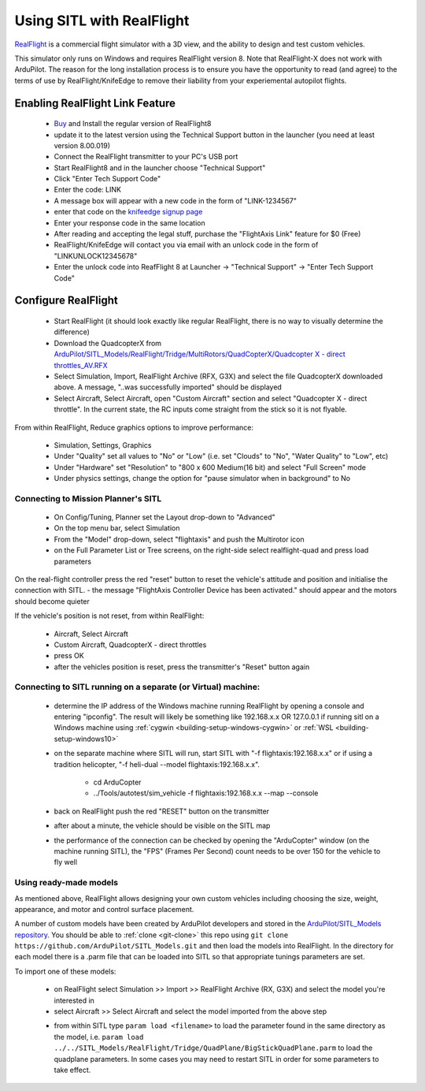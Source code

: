 .. _sitl-with-realflight:

==========================
Using SITL with RealFlight
==========================

.. youtube:: 5XqQ52n_U8M
    :width: 100%

`RealFlight <http://www.realflight.com/>`__ is a commercial flight simulator with a 3D view, and the ability to design and test custom vehicles.

This simulator only runs on Windows and requires RealFlight
version 8. Note that RealFlight-X does not work with ArduPilot.
The reason for the long installation process is to ensure you
have the opportunity to read (and agree) to the terms of use by
RealFlight/KnifeEdge to remove their liability from your
experiemental autopilot flights.

Enabling RealFlight Link Feature
================================

  - `Buy <http://www.realflight.com/where-to-buy.php>`__ and Install the regular version of RealFlight8
  - update it to the latest version using the Technical Support button in the launcher (you need at least version 8.00.019)
  - Connect the RealFlight transmitter to your PC's USB port
  - Start RealFlight8 and in the launcher choose "Technical Support"
  - Click "Enter Tech Support Code"
  - Enter the code: LINK
  - A message box will appear with a new code in the form of "LINK-1234567"
  - enter that code on the `knifeedge signup page <https://www.knifeedge.com/cart/index.php?main_page=product_info&products_id=181>`__
  - Enter your response code in the same location
  - After reading and accepting the legal stuff, purchase the "FlightAxis Link" feature for $0 (Free)
  - RealFlight/KnifeEdge will contact you via email with an unlock code in the form of "LINKUNLOCK12345678"
  - Enter the unlock code into ReafFlight 8 at Launcher -> "Technical Support" -> "Enter Tech Support Code"

Configure RealFlight
====================

  - Start RealFlight (it should look exactly like regular RealFlight, there is no way to visually determine the difference)
  - Download the QuadcopterX from `ArduPilot/SITL_Models/RealFlight/Tridge/MultiRotors/QuadCopterX/Quadcopter X - direct throttles_AV.RFX <https://github.com/ArduPilot/SITL_Models/raw/master/RealFlight/Tridge/MultiRotors/QuadCopterX/Quadcopter%20X%20-%20direct%20throttles_AV.RFX>`__
  - Select Simulation, Import, RealFlight Archive (RFX, G3X) and select the file QuadcopterX downloaded above.  A message, "..was successfully imported" should be displayed
  - Select Aircraft, Select Aircraft, open "Custom Aircraft" section and select "Quadcopter X - direct throttle".  In the current state, the RC inputs come straight from the stick so it is not flyable.

  .. image:: ../images/realflight-select-aircraft.png
    :target: ../_images/realflight-select-aircraft.png

From within RealFlight, Reduce graphics options to improve performance:

  - Simulation, Settings, Graphics
  - Under "Quality" set all values to "No" or "Low" (i.e. set "Clouds" to "No", "Water Quality" to "Low", etc)
  - Under "Hardware" set "Resolution" to "800 x 600 Medium(16 bit) and select "Full Screen" mode
  - Under physics settings, change the option for "pause simulator when in background" to No
   
  .. image:: ../images/realflight-settings-graphics.png
    :target: ../_images/realflight-settings-graphics.png
   
Connecting to Mission Planner's SITL
------------------------------------

  - On Config/Tuning, Planner set the Layout drop-down to "Advanced"
  - On the top menu bar, select Simulation
  - From the "Model" drop-down, select "flightaxis" and push the Multirotor icon
  - on the Full Parameter List or Tree screens, on the right-side select realflight-quad and press load parameters

  .. image:: ../images/realflight-mp-sitl.jpg
    :target: ../_images/realflight-mp-sitl.jpg

On the real-flight controller press the red "reset" button to reset the vehicle's attitude and position and initialise the connection with SITL.
- the message "FlightAxis Controller Device has been activated." should appear and the motors should become quieter

If the vehicle's position is not reset, from within RealFlight:

  - Aircraft, Select Aircraft
  - Custom Aircraft, QuadcopterX - direct throttles
  - press OK
  - after the vehicles position is reset, press the transmitter's "Reset" button again

Connecting to SITL running on a separate (or Virtual) machine:
--------------------------------------------------------------

  - determine the IP address of the Windows machine running RealFlight by opening a console and entering "ipconfig".
    The result will likely be something like 192.168.x.x OR 127.0.0.1 if running sitl on a Windows machine using :ref:`cygwin <building-setup-windows-cygwin>` or :ref:`WSL <building-setup-windows10>`
  - on the separate machine where SITL will run, start SITL with "-f flightaxis:192.168.x.x" or if using a tradition helicopter, "-f heli-dual --model flightaxis:192.168.x.x".

     - cd ArduCopter
     - ../Tools/autotest/sim_vehicle -f flightaxis:192.168.x.x --map --console
  - back on RealFlight push the red "RESET" button on the transmitter
  - after about a minute, the vehicle should be visible on the SITL map
  - the performance of the connection can be checked by opening the "ArduCopter" window (on the machine running SITL), the "FPS" (Frames Per Second) count needs to be over 150 for the vehicle to fly well

Using ready-made models
-----------------------

As mentioned above, RealFlight allows designing your own custom vehicles including choosing the size, weight, appearance, and motor and control surface placement.

A number of custom models have been created by ArduPilot developers and stored in the `ArduPilot/SITL_Models repository <https://github.com/ArduPilot/SITL_Models>`__.
You should be able to :ref:`clone <git-clone>` this repo using ``git clone https://github.com/ArduPilot/SITL_Models.git`` and then load the models into RealFlight.
In the directory for each model there is a .parm file that can be loaded into SITL so that appropriate tunings parameters are set.

To import one of these models:

  - on RealFlight select Simulation >> Import >> RealFlight Archive (RX, G3X) and select the model you're interested in
  - select Aircraft >> Select Aircraft and select the model imported from the above step

  .. image:: ../images/realflight-import-model.png
    :width: 70%
    :target: ../_images/realflight-import-model.png

  - from within SITL type ``param load <filename>``  to load the parameter found in the same directory as the model, i.e. ``param load ../../SITL_Models/RealFlight/Tridge/QuadPlane/BigStickQuadPlane.parm`` to load the quadplane parameters.  In some cases you may need to restart SITL in order for some parameters to take effect.

  .. image:: ../images/realflight-import-parms.png
    :width: 70%
    :target: ../_images/realflight-import-parms.png
